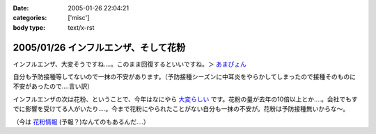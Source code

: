 :date: 2005-01-26 22:04:21
:categories: ['misc']
:body type: text/x-rst

=====================================
2005/01/26 インフルエンザ、そして花粉
=====================================

インフルエンザ、大変そうですね‥‥。このまま回復するといいですね。＞ `あまぴょん`_

自分も予防接種等してないので一抹の不安があります。（予防接種シーズンに中耳炎をやらかしてしまったので接種そのものに不安があったので‥‥言い訳）

インフルエンザの次は花粉、ということで、今年はなにやら `大変らしい`_ です。花粉の量が去年の10倍以上とか‥‥。会社でもすでに影響を受けてる人がいたり‥‥。今まで花粉にやられたことがない自分も一抹の不安が。花粉は予防接種無いからな～。

（今は `花粉情報`_ (予報？)なんてのもあるんだ‥‥）

.. _`あまぴょん`: http://amapyon.org/blog/61
.. _`大変らしい`: http://eco.goo.ne.jp/life/health/kafun/kafun2005/gaiyou/01_1.html
.. _`花粉情報`: http://health.nikkei.co.jp/kafun/


.. :extend type: text/plain
.. :extend:
